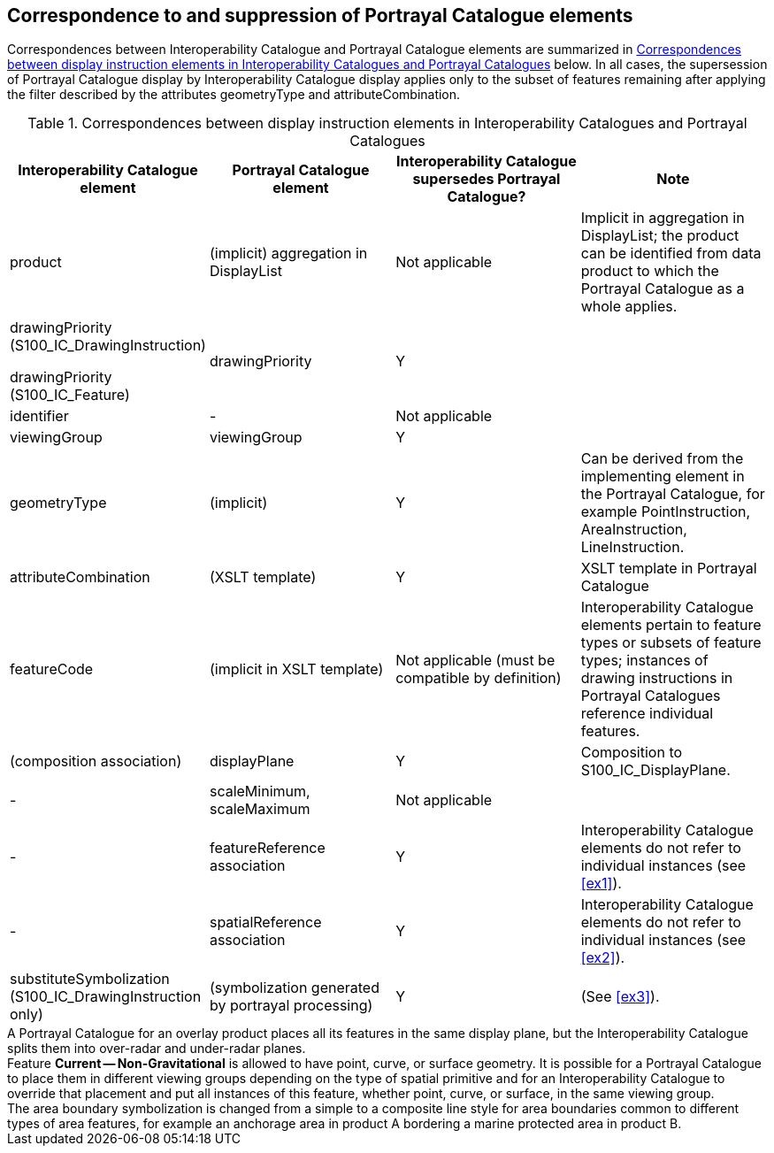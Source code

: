 [[cls-16-5]]
== Correspondence to and suppression of Portrayal Catalogue elements

Correspondences between Interoperability Catalogue and Portrayal Catalogue
elements are summarized in <<tab-16-19>> below. In all cases, the
supersession of Portrayal Catalogue display by Interoperability Catalogue
display applies only to the subset of features remaining after applying
the filter described by the attributes geometryType and
attributeCombination.

[[tab-16-19]]
.Correspondences between display instruction elements in Interoperability Catalogues and Portrayal Catalogues
[cols="a,a,a,a",options=header]
|===
| Interoperability Catalogue element | Portrayal Catalogue element | Interoperability Catalogue supersedes Portrayal Catalogue? | Note

| product
| (implicit) aggregation in DisplayList
| Not applicable
| Implicit in aggregation in DisplayList; the product can be identified from data product to which the Portrayal Catalogue as a whole applies.

| drawingPriority (S100_IC_DrawingInstruction)

drawingPriority (S100_IC_Feature)
| drawingPriority
| Y
|

| identifier
| -
| Not applicable
|

| viewingGroup
| viewingGroup
| Y
|

| geometryType
| (implicit)
| Y
| Can be derived from the implementing element in the Portrayal Catalogue, for example PointInstruction, AreaInstruction, LineInstruction.

| attributeCombination
| (XSLT template)
| Y
| XSLT template in Portrayal Catalogue

| featureCode
| (implicit in XSLT template)
| Not applicable (must be compatible by definition)
| Interoperability Catalogue elements pertain to feature types or subsets of feature types; instances of drawing instructions in Portrayal Catalogues reference individual features.

| (composition association)
| displayPlane
| Y
| Composition to S100_IC_DisplayPlane.

| -
| scaleMinimum, scaleMaximum
| Not applicable
|

| -
| featureReference association
| Y
| Interoperability Catalogue elements do not refer to individual instances (see <<ex1>>).

| -
| spatialReference association
| Y
| Interoperability Catalogue elements do not refer to individual instances (see <<ex2>>).

| substituteSymbolization (S100_IC_DrawingInstruction only)
| (symbolization generated by portrayal processing)
| Y
| (See <<ex3>>).
|===

[[ex1]]
[example]
A Portrayal Catalogue for an overlay product places all its features in
the same display plane, but the Interoperability Catalogue splits them
into over-radar and under-radar planes.

[[ex2]]
[example]
Feature *Current -- Non-Gravitational* is allowed to have point, curve, or
surface geometry. It is possible for a Portrayal Catalogue to place them
in different viewing groups depending on the type of spatial primitive and
for an Interoperability Catalogue to override that placement and put all
instances of this feature, whether point, curve, or surface, in the same
viewing group.

[[ex3]]
[example]
The area boundary symbolization is changed from a simple to a composite
line style for area boundaries common to different types of area features,
for example an anchorage area in product A bordering a marine protected
area in product B.
